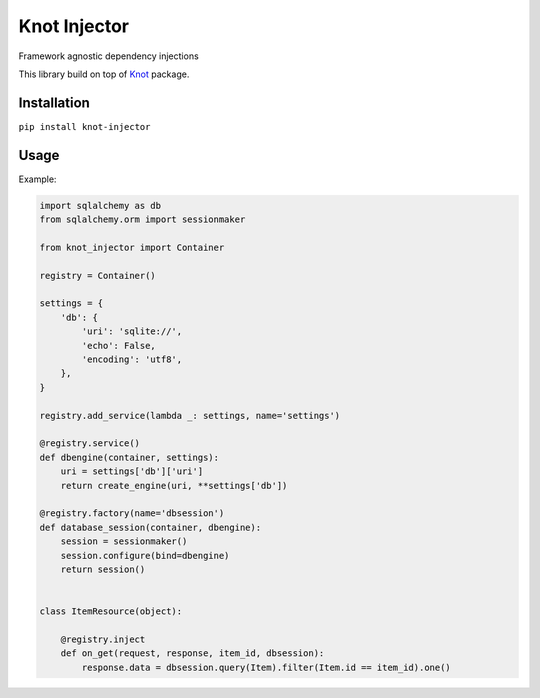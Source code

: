 Knot Injector
========

Framework agnostic dependency injections

This library build on top of `Knot`_ package.


Installation
------------

``pip install knot-injector``

Usage
-----

Example:

.. code:: python

    import sqlalchemy as db
    from sqlalchemy.orm import sessionmaker

    from knot_injector import Container

    registry = Container()

    settings = {
        'db': {
            'uri': 'sqlite://',
            'echo': False,
            'encoding': 'utf8',
        },
    }

    registry.add_service(lambda _: settings, name='settings')

    @registry.service()
    def dbengine(container, settings):
        uri = settings['db']['uri']
        return create_engine(uri, **settings['db'])

    @registry.factory(name='dbsession')
    def database_session(container, dbengine):
        session = sessionmaker()
        session.configure(bind=dbengine)
        return session()


    class ItemResource(object):

        @registry.inject
        def on_get(request, response, item_id, dbsession):
            response.data = dbsession.query(Item).filter(Item.id == item_id).one()


.. _Knot: https://github.com/jaapverloop/knot
